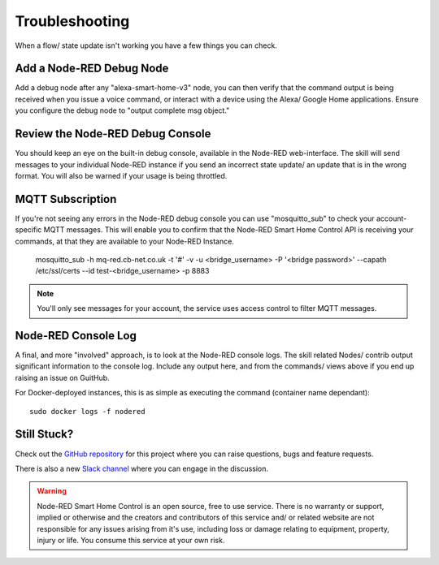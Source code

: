 **********
Troubleshooting
**********
When a flow/ state update isn't working you have a few things you can check.

Add a Node-RED Debug Node
################
Add a debug node after any "alexa-smart-home-v3" node, you can then verify that the command output is being received when you issue a voice command, or interact with a device using the Alexa/ Google Home applications. Ensure you configure the debug node to "output complete msg object."

.. image:: debug.png
    :alt: Screenshot of debug node, linked to Node-RED Smart Home Control flow

Review the Node-RED Debug Console
################
You should keep an eye on the built-in debug console, available in the Node-RED web-interface. The skill will send messages to your individual Node-RED instance if you send an incorrect state update/ an update that is in the wrong format. You will also be warned if your usage is being throttled.

.. image:: warning.png
    :alt: Screenshot of warning message in Node-RED debug console

MQTT Subscription
################
If you're not seeing any errors in the Node-RED debug console you can use "mosquitto_sub" to check your account-specific MQTT messages. This will enable you to confirm that the Node-RED Smart Home Control API is receiving your commands, at that they are available to your Node-RED Instance.

    mosquitto_sub -h mq-red.cb-net.co.uk -t '#' -v -u <bridge_username> -P '<bridge password>' --capath /etc/ssl/certs --id test-<bridge_username> -p 8883

.. note:: You'll only see messages for your account, the service uses access control to filter MQTT messages.

Node-RED Console Log
################
A final, and more "involved" approach, is to look at the Node-RED console logs. The skill related Nodes/ contrib output significant information to the console log. Include any output here, and from the commands/ views above if you end up raising an issue on GuitHub.

For Docker-deployed instances, this is as simple as executing the command (container name dependant)::

    sudo docker logs -f nodered

Still Stuck?
################
Check out the `GitHub repository <https://github.com/coldfire84/node-red-alexa-home-skill-v3-web>`_ for this project where you can raise questions, bugs and feature requests.

There is also a new `Slack channel <https://join.slack.com/t/cb-net/shared_invite/enQtODc1ODgzNzkxNTM3LTYwZGZmNjAxZWZmYTU4ZDllOGM3OTMxMzI4NzRlZmUzZmQ4NDljZWZiOTIwNTYzYjJmZjVlYzhhYWFiNThlMDA>`_  where you can engage in the discussion.

.. warning:: Node-RED Smart Home Control is an open source, free to use service. There is no warranty or support, implied or otherwise and the creators and contributors of this service and/ or related website are not responsible for any issues arising from it's use, including loss or damage relating to equipment, property, injury or life. You consume this service at your own risk.